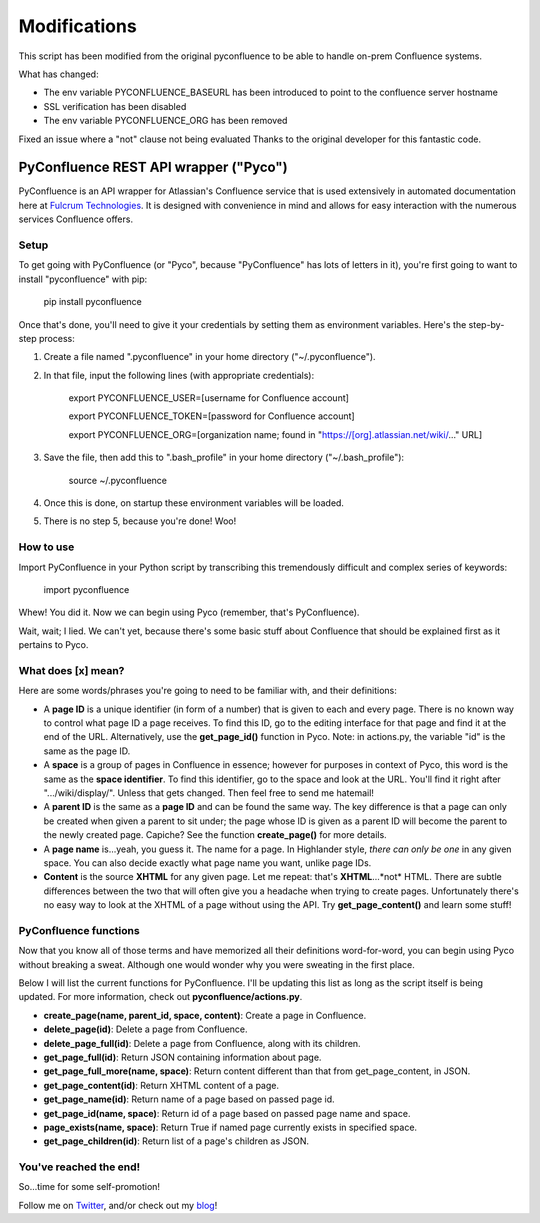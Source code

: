 Modifications
=============

This script has been modified from the original pyconfluence
to be able to handle on-prem Confluence systems.

What has changed:

* The env variable PYCONFLUENCE_BASEURL has been introduced to point to the confluence
  server hostname
* SSL verification has been disabled
* The env variable PYCONFLUENCE_ORG has been removed

Fixed an issue where a "not" clause not being evaluated
Thanks to the original developer for this fantastic code.



======================================
PyConfluence REST API wrapper ("Pyco")
======================================

.. _Twitter: https://twitter.com/MuddyTM

.. _blog: http://muddytm.github.io/

PyConfluence is an API wrapper for Atlassian's Confluence service that is used
extensively in automated documentation here at `Fulcrum Technologies <http://www.fulcrum.net/>`__.
It is designed with convenience in mind and allows for easy interaction with the
numerous services Confluence offers.

Setup
---------------

To get going with PyConfluence (or "Pyco", because "PyConfluence" has lots of
letters in it), you're first going to want to install "pyconfluence" with pip:

    pip install pyconfluence

Once that's done, you'll need to give it your credentials by setting them as
environment variables. Here's the step-by-step process:

1. Create a file named ".pyconfluence" in your home directory ("~/.pyconfluence").
2. In that file, input the following lines (with appropriate credentials):

    export PYCONFLUENCE_USER=[username for Confluence account]

    export PYCONFLUENCE_TOKEN=[password for Confluence account]

    export PYCONFLUENCE_ORG=[organization name; found in "https://[org].atlassian.net/wiki/..." URL]

3. Save the file, then add this to ".bash_profile" in your home directory ("~/.bash_profile"):

    source ~/.pyconfluence

4. Once this is done, on startup these environment variables will be loaded.

5. There is no step 5, because you're done! Woo!

How to use
---------------

Import PyConfluence in your Python script by transcribing this tremendously
difficult and complex series of keywords:

    import pyconfluence

Whew! You did it. Now we can begin using Pyco (remember, that's PyConfluence).

Wait, wait; I lied. We can't yet, because there's some basic stuff about
Confluence that should be explained first as it pertains to Pyco.

What does [x] mean?
---------------

Here are some words/phrases you're going to need to be familiar with, and their
definitions:

- A **page ID** is a unique identifier (in form of a number) that is given to
  each and every page. There is no known way to control what page ID a page
  receives. To find this ID, go to the editing interface for that page and find
  it at the end of the URL. Alternatively, use the **get_page_id()** function in
  Pyco. Note: in actions.py, the variable "id" is the same as the page ID.

- A **space** is a group of pages in Confluence in essence; however for purposes
  in context of Pyco, this word is the same as the **space identifier**. To find
  this identifier, go to the space and look at the URL. You'll find it right
  after ".../wiki/display/". Unless that gets changed. Then feel free to send me
  hatemail!

- A **parent ID** is the same as a **page ID** and can be found the same way.
  The key difference is that a page can only be created when given a parent to
  sit under; the page whose ID is given as a parent ID will become the parent to
  the newly created page. Capiche? See the function **create_page()** for more
  details.

- A **page name** is...yeah, you guess it. The name for a page. In Highlander
  style, *there can only be one* in any given space. You can also decide exactly
  what page name you want, unlike page IDs.

- **Content** is the source **XHTML** for any given page. Let me repeat: that's
  **XHTML**...*not* HTML. There are subtle differences between the two that will
  often give you a headache when trying to create pages. Unfortunately there's
  no easy way to look at the XHTML of a page without using the API. Try
  **get_page_content()** and learn some stuff!

PyConfluence functions
---------------

Now that you know all of those terms and have memorized all their definitions
word-for-word, you can begin using Pyco without breaking a sweat. Although one
would wonder why you were sweating in the first place.

Below I will list the current functions for PyConfluence. I'll be updating this
list as long as the script itself is being updated. For more information, check
out **pyconfluence/actions.py**.

- **create_page(name, parent_id, space, content)**:
  Create a page in Confluence.

- **delete_page(id)**:
  Delete a page from Confluence.

- **delete_page_full(id)**:
  Delete a page from Confluence, along with its children.

- **get_page_full(id)**:
  Return JSON containing information about page.

- **get_page_full_more(name, space)**:
  Return content different than that from get_page_content, in JSON.

- **get_page_content(id)**:
  Return XHTML content of a page.

- **get_page_name(id)**:
  Return name of a page based on passed page id.

- **get_page_id(name, space)**:
  Return id of a page based on passed page name and space.

- **page_exists(name, space)**:
  Return True if named page currently exists in specified space.

- **get_page_children(id)**:
  Return list of a page's children as JSON.

You've reached the end!
---------------

So...time for some self-promotion!

Follow me on Twitter_, and/or check out my blog_!
